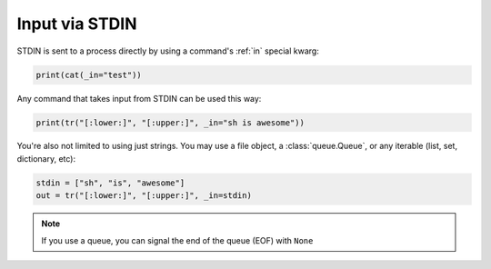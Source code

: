 .. _stdin:

Input via STDIN
===============

STDIN is sent to a process directly by using a command's :ref:`in` special
kwarg:

.. code-block:: python

	print(cat(_in="test"))
	
Any command that takes input from STDIN can be used this way:

.. code-block:: python

	print(tr("[:lower:]", "[:upper:]", _in="sh is awesome"))
	
You're also not limited to using just strings.  You may use a file object, a
:class:`queue.Queue`, or any iterable (list, set, dictionary, etc):

.. code-block:: python

	stdin = ["sh", "is", "awesome"]
	out = tr("[:lower:]", "[:upper:]", _in=stdin)

.. note::

    If you use a queue, you can signal the end of the queue (EOF) with ``None``
